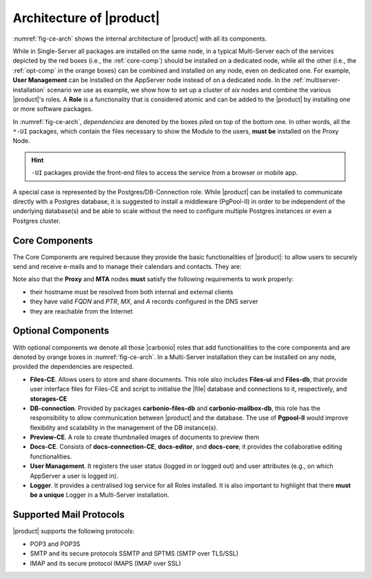 .. SPDX-FileCopyrightText: 2022 Zextras <https://www.zextras.com/>
..
.. SPDX-License-Identifier: CC-BY-NC-SA-4.0

===========================
 Architecture of |product|
===========================

:numref:`fig-ce-arch` shows the internal architecture of |product|
with all its components.

.. card::
   :width: 75%

   .. _fig-ce-arch:

   .. figure:: /img/carbonio/ce-architecture.png

      Simplified architecture of |product|.

While in Single-Server all packages are installed on the same node, in
a typical Multi-Server each of the services depicted by the red boxes
(i.e., the :ref:`core-comp`) should be installed on a dedicated node,
while all the other (i.e., the :ref:`opt-comp` in the orange boxes)
can be combined and installed on any node, even on dedicated one. For
example, **User Management** can be installed on the AppServer node
instead of on a dedicated node.  In the
:ref:`multiserver-installation` scenario we use as example, we show
how to set up a cluster of *six* nodes and combine the various
|product|'s roles. A **Role** is a functionality that is considered
atomic and can be added to the |product| by installing one or more
software packages.

In :numref:`fig-ce-arch`, *dependencies* are denoted by the boxes piled
on top of the bottom one. In other words, all the ``*-UI`` packages,
which contain the files necessary to show the Module to the users,
**must be** installed on the Proxy Node.

.. hint:: ``-UI`` packages provide the front-end files to access the
   service from a browser or mobile app.

A special case is represented by the Postgres/DB-Connection
role. While |product| can be installed to communicate directly with a
Postgres database, it is suggested to install a middleware (PgPool-II)
in order to be independent of the underlying database(s) and be able
to scale without the need to configure multiple Postgres instances or
even a Postgres cluster.

.. _core-comp:

Core Components
===============

The Core Components are required because they provide the basic
functionalities of |product|: to allow users to securely send and
receive e-mails and to manage their calendars and contacts. They are:

.. grid:: 1 1 1 2
   :gutter: 3

   .. grid-item-card:: Directory Server
      :columns: 3
      :class-body: card-magma

      It is used to manage the configuration of the infrastructure and
      provisioning of users and domains.

   .. grid-item-card:: Proxy
      :columns: 3
      :class-body: card-magma

      The Proxy is indeed a reverse proxy that acts as the central
      access point to the Email accounts. It also prevents a public,
      direct access to the AppServers and other backend services. This
      node is the only one on which the ``-UI`` packages can be
      installed.

   .. grid-item-card:: MTA
      :columns: 3
      :class-body: card-magma

      The |mta| is the engine room of |product|. Its duties include
      email transfer and forwarding, filtering, and other services to
      keep email clean and secure.

   .. grid-item-card:: AppServer
      :columns: 3
      :class-body: card-magma

      The Application Server provides the application login to manage
      the accounts data, e.g., emails, contacts, and calendar
      appointments. In small environments there can be one or two
      AppServer nodes, but more can be added to a large or growing
      infrastructure.

   .. grid-item-card:: Carbonio Mesh
      :columns: 12
      :class-body: card-magma

      |mesh| manages security and provides fault-tolerant routing
      between nodes of a Multi-Server installation. To operate
      properly, there must be **at least** one |mesh| Server, which
      ideally should be installed on the *Directory-Server* Node,
      while **all other nodes** must install the |mesh| Agent.

Note also that the **Proxy** and **MTA** nodes **must** satisfy the
following requirements to work properly:

* their hostname must be resolved from both internal and external
  clients
* they have valid `FQDN` and `PTR`, `MX`, and `A` records configured
  in the DNS server
* they are reachable from the Internet

.. _opt-comp:

Optional Components
===================

With optional components we denote all those |carbonio| roles that add
functionalities to the core components and are denoted by orange boxes
in :numref:`fig-ce-arch`. In a Multi-Server installation they can be
installed on any node, provided the dependencies are respected.

* **Files-CE**. Allows users to store and share documents. This role
  also includes **Files-ui** and **Files-db**, that provide user
  interface files for Files-CE and script to initialise the |file|
  database and connections to it, respectively, and **storages-CE**
* **DB-connection**. Provided by packages **carbonio-files-db** and
  **carbonio-mailbox-db**, this role has the responsibility to allow
  communication between |product| and the database. The use of
  **Pgpool-II** would improve flexibility and scalability in the
  management of the DB instance(s).
* **Preview-CE**. A role to create thumbnailed images of documents to
  preview them
* **Docs-CE**. Consists of **docs-connection-CE**, **docs-editor**,
  and **docs-core**; it provides the collaborative editing functionalities.
* **User Management**. It registers the user status (logged in or
  logged out) and user attributes (e.g., on which AppServer a user is
  logged in).
* **Logger**. It provides a centralised log service for all Roles
  installed. It is also important to highlight that there **must be a
  unique** Logger in a Multi-Server installation.


Supported Mail Protocols
========================

|product| supports the following protocols:

* POP3 and POP3S
* SMTP and its secure protocols SSMTP and SPTMS (SMTP over TLS/SSL)
* IMAP and its secure protocol IMAPS (IMAP over SSL)

